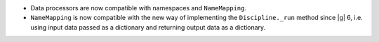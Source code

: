 - Data processors are now compatible with namespaces and ``NameMapping``.
- ``NameMapping`` is now compatible with the new way of implementing the ``Discipline._run`` method since |g| 6,
  i.e. using input data passed as a dictionary and returning output data as a dictionary.
